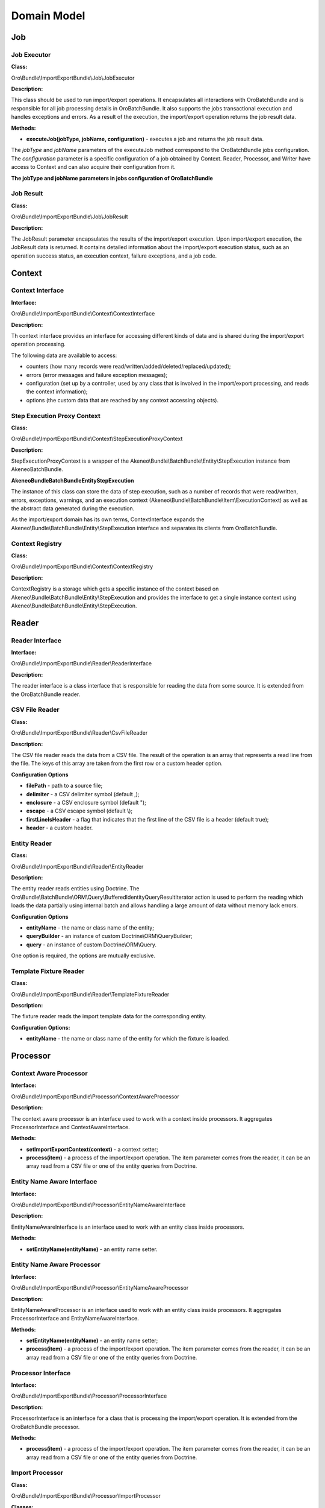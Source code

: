 .. _dev-integrations-import-export-domain:

Domain Model
============

Job
---

Job Executor
^^^^^^^^^^^^

**Class:**

Oro\\Bundle\\ImportExportBundle\\Job\\JobExecutor

**Description:**

This class should be used to run import/export operations. It encapsulates all interactions with OroBatchBundle and is responsible for all job processing details in OroBatchBundle. It also supports the jobs transactional execution and handles exceptions and errors. As a result of the execution, the import/export operation returns the job result data.

**Methods:**

* **executeJob(jobType, jobName, configuration)** - executes a job and returns the job result data.

The *jobType* and *jobName* parameters of the executeJob method correspond to the OroBatchBundle jobs configuration.
The *configuration* parameter is a specific configuration of a job obtained by Context. Reader, Processor, and Writer have access to Context and can also acquire their configuration from it.

**The jobType and jobName parameters in jobs configuration of OroBatchBundle**


.. code-block:: php
    :linenos:

    connector:
        name: oro_importexport
        jobs:
            entity_export_to_csv: # jobName
                title: "Entity Export to CSV"
                type: export # jobType
                steps:
                    export:
                        title:     export
                        reader:    oro_importexport.reader.entity
                        processor: oro_importexport.processor.export_delegate
                        writer:    oro_importexport.writer.csv


Job Result
^^^^^^^^^^

**Class:**

Oro\\Bundle\\ImportExportBundle\\Job\\JobResult

**Description:**

The JobResult parameter encapsulates the results of the import/export execution. Upon import/export execution, the JobResult data is returned. It contains detailed information about the import/export execution status, such as an operation success status, an execution context, failure exceptions, and a job code.

Context
-------

Context Interface
^^^^^^^^^^^^^^^^^

**Interface:**

Oro\\Bundle\\ImportExportBundle\\Context\\ContextInterface

**Description:**

Th context interface provides an interface for accessing different kinds of data and is shared during the import/export operation processing. 

The following data are available to access:

* counters (how many records were read/written/added/deleted/replaced/updated);
* errors (error messages and failure exception messages);
* configuration (set up by a controller, used by any class that is involved in the import/export processing, and reads the context information);
* options (the custom data that are reached by any context accessing objects).

Step Execution Proxy Context
^^^^^^^^^^^^^^^^^^^^^^^^^^^^

**Class:**

Oro\\Bundle\\ImportExportBundle\\Context\\StepExecutionProxyContext

**Description:**

StepExecutionProxyContext is a wrapper of the Akeneo\\Bundle\\BatchBundle\\Entity\\StepExecution instance from AkeneoBatchBundle.

**Akeneo\Bundle\BatchBundle\Entity\StepExecution**

The instance of this class can store the data of step execution, such as a number of records that were read/written, errors, exceptions, warnings, and an execution context (Akeneo\\Bundle\\BatchBundle\\Item\\ExecutionContext) as well as the abstract data generated during the execution.

As the import/export domain has its own terms, ContextInterface expands the Akeneo\\Bundle\\BatchBundle\\Entity\\StepExecution interface and separates its clients from OroBatchBundle.

Context Registry
^^^^^^^^^^^^^^^^

**Class:**

Oro\\Bundle\\ImportExportBundle\\Context\\ContextRegistry

**Description:**

ContextRegistry is a storage which gets a specific instance of the context based on Akeneo\\Bundle\\BatchBundle\\Entity\\StepExecution and provides the interface to get a single instance context using Akeneo\\Bundle\\BatchBundle\\Entity\\StepExecution.

Reader
------

Reader Interface
^^^^^^^^^^^^^^^^

**Interface:**

Oro\\Bundle\\ImportExportBundle\\Reader\\ReaderInterface

**Description:**

The reader interface is a class interface that is responsible for reading the data from some source. It is extended from the OroBatchBundle reader.

CSV File Reader
^^^^^^^^^^^^^^^

**Class:**

Oro\\Bundle\\ImportExportBundle\\Reader\\CsvFileReader

**Description:**

The CSV file reader reads the data from a CSV file. The result of the operation is an array that represents a read line from the file. The keys of this array are taken from the first row or a custom header option.

**Configuration Options**

* **filePath** - path to a source file;
* **delimiter** - a CSV delimiter symbol (default ,);
* **enclosure** - a CSV enclosure symbol (default ");
* **escape** - a CSV escape symbol (default \\);
* **firstLineIsHeader** - a flag that indicates that the first line of the CSV file is a header (default true);
* **header** - a custom header.

Entity Reader
^^^^^^^^^^^^^

**Class:**

Oro\\Bundle\\ImportExportBundle\\Reader\\EntityReader

**Description:**

The entity reader reads entities using Doctrine. The Oro\\Bundle\\BatchBundle\\ORM\\Query\\BufferedIdentityQueryResultIterator action is used to perform the reading which loads the data partially using internal batch and allows handling a large amount of data without memory lack errors.

**Configuration Options**

* **entityName** - the name or class name of the entity;
* **queryBuilder** - an instance of custom Doctrine\\ORM\\QueryBuilder;
* **query** - an instance of custom Doctrine\\ORM\\Query.

One option is required, the options are mutually exclusive.

Template Fixture Reader
^^^^^^^^^^^^^^^^^^^^^^^

**Class:**

Oro\\Bundle\\ImportExportBundle\\Reader\\TemplateFixtureReader

**Description:**

The fixture reader reads the import template data for the corresponding entity.

**Configuration Options:**

* **entityName** - the name or class name of the entity for which the fixture is loaded.

Processor
---------

Context Aware Processor
^^^^^^^^^^^^^^^^^^^^^^^

**Interface:**

Oro\\Bundle\\ImportExportBundle\\Processor\\ContextAwareProcessor

**Description:**

The context aware processor is an interface used to work with a context inside processors. It aggregates ProcessorInterface and ContextAwareInterface.

**Methods:**

* **setImportExportContext(context)** - a context setter;

* **process(item)** - a process of the import/export operation. The item parameter comes from the reader, it can be an array read from a CSV file or one of the entity queries from Doctrine.

Entity Name Aware Interface
^^^^^^^^^^^^^^^^^^^^^^^^^^^

**Interface:**

Oro\\Bundle\\ImportExportBundle\\Processor\\EntityNameAwareInterface

**Description:**

EntityNameAwareInterface is an interface used to work with an entity class inside processors.

**Methods:**

* **setEntityName(entityName)** - an entity name setter.

Entity Name Aware Processor
^^^^^^^^^^^^^^^^^^^^^^^^^^^

**Interface:**

Oro\\Bundle\\ImportExportBundle\\Processor\\EntityNameAwareProcessor

**Description:**

EntityNameAwareProcessor is an interface used to work with an entity class inside processors. It aggregates ProcessorInterface and EntityNameAwareInterface.

**Methods:**

* **setEntityName(entityName)** - an entity name setter;

* **process(item)** - a process of the import/export operation. The item parameter comes from the reader, it can be an array read from a CSV file or one of the entity queries from Doctrine.

Processor Interface
^^^^^^^^^^^^^^^^^^^

**Interface:**

Oro\\Bundle\\ImportExportBundle\\Processor\\ProcessorInterface

**Description:**

ProcessorInterface is an interface for a class that is processing the import/export operation. It is extended from the OroBatchBundle processor.

**Methods:**

* **process(item)** - a process of the import/export operation. The item parameter comes from the reader, it can be an array read from a CSV file or one of the entity queries from Doctrine.

Import Processor
^^^^^^^^^^^^^^^^

**Class:**

Oro\\Bundle\\ImportExportBundle\\Processor\\ImportProcessor

**Classes:**

* **Context** - manages the import configuration and its results;
* **Serializer** - deserializes the output of Data Converter to the entity object;
* **Data Converter** - converts the array of a reader format to the array of a serializer format;
* **Strategy** - performs a main logic of the import with a deserialized entity (Add/Update/Replace/Delete entities).

**Options:**

* **Class Name** - an imported entity class.

Export Processor
^^^^^^^^^^^^^^^^

**Class:**

Oro\\Bundle\\ImportExportBundle\\Processor\\ExportProcessor

**Classes:**

* **Context** - manages the export configuration and its results;
* **Serializer** - serializes the input entity to an array/scalar representation;
* **Data Converter** - converts a serialized array to a required format.

**Options:**

* **Class Name** - an exported entity class.

Processor Registry
^^^^^^^^^^^^^^^^^^

**Class:**

Oro\\Bundle\\ImportExportBundle\\Processor\\ProcessorRegistry

ProcessorRegistry provides a storage of all registered processors declared by the client bundles. A specific processor of an entity extends the basic one (Import Processor or Export Processor) and contains its own components (Serializer, Data Converter, Strategy). Such processor should be registered in DIC with the following tag:

.. code-block:: php
    :linenos:

    services:
        orocrm_contact.importexport.processor.export:
            parent: oro_importexport.processor.export_abstract
            calls:
                 - [setDataConverter, ['@orocrm_contact.importexport.data_converter.contact']]
            tags:
                - { name: oro_importexport.processor, type: export, entity: 'Oro\Bundle\ContactBundle\Entity\Contact', alias: orocrm_contact }


**Methods:**

* **registerProcessor(ProcessorInterface, type, entityName, alias)** - registers a processor using the input parameters;
* **unregisterProcessor(type, entityName, alias)** - unregisters the processor using the input parameters;
* **hasProcessor(type, alias)** - checks that the processor is registered;
* **getProcessor(type, alias)** - gets the registered processor;
* **getProcessorsByEntity(type, entityName)** - gets the registered processor by an entity. The import can have several processors for an entity, for example, one processor for the "Add and Replace" import behaviour and the other for the "Delete" import behaviour;
* **getProcessorAliasesByEntity(type, entityName)** - gets all processors aliases by a type and entity name;
* **getProcessorEntityName(type, alias)** - gets an entity name by the processor type and alias.

Registry Delegate Processor
^^^^^^^^^^^^^^^^^^^^^^^^^^^

**Class:**

Oro\\Bundle\\ImportExportBundle\\Processor\\RegistryDelegateProcessor

**Description:**

RegistryDelegateProcessor uses the registry processor and configuration options from Context to delegate the processing.

**Classes:**

* **Processor Registry** - a processor storage;
* **Context Registry** - a context storage;
* **Step Execution** - a batch domain object representation of the step execution.

**Options:**

* **delegateType** - delegates a type (import, import_validation, export, export_template);
* **processorAlias** - an alias of a processor in Processor Registry.

Writer
------

Writer Interface
^^^^^^^^^^^^^^^^

**Interface:**

Oro\\Bundle\\ImportExportBundle\\Writer\\WriterInterface

**Description:**

WriterInterface is an interface for a class that is responsible for recording the data to its destination place. It is triggered at the end of a query process chain, after Reader and Processor complete their operations. 

Csv File Writer
^^^^^^^^^^^^^^^

**Interface:**

Oro\\Bundle\\ImportExportBundle\\Writer\\CsvFileWriter

**Description:**

This class records the data to a CSV file. It is used in the export job when entities are exported to the CSV file.

Entity Writer
^^^^^^^^^^^^^

**Class:**

Oro\\Bundle\\ImportExportBundle\\Writer\\EntityWriter

**Description:**

EntityWriter is used in the import job. It persists and flushes the Doctrine entities enabling to perform the operations  with large amount of data without memory limit errors.

**Warning**

Clearing Doctrine can be dangerous and can lead to errors with detached entities in Doctrine's Unit of Work. To eliminate such errors, make sure that doctrine listeners do not set any values to the entities from the sources other than the Doctrine's repositories.

Doctrine Clear Writer
^^^^^^^^^^^^^^^^^^^^^

**Class:**

Oro\\Bundle\\ImportExportBundle\\Writer\DoctrineClearWriter

**Description:**

DoctrineClearWriter clears Doctrine on each batch. It is used in the import validation job.

Converter
---------

Abstract Table Data Converter
^^^^^^^^^^^^^^^^^^^^^^^^^^^^^

**Interface:**

Oro\\Bundle\\ImportExportBundle\\Converter\\AbstractTableDataConverter

**Description:**

AbstractTableDataConverter is an abstract class that is responsible for headers and conversion rules. It is extended and used in more complex use cases when you need to provide human-readable names of headers in the import/export files. The rules for AbstractTableDataConverter are configured to enable the corresponding data converting to the import/export formats. See Oro\\Bundle\\ContactBundle\\ImportExport\\Converter\\ContactDataConverter as an example of the usage of this class.

**Methods:**

* **convertToExportFormat(exportedRecord, skipNullValues)** - converts exportedRecord to the format expected by its destination;
* **convertToImportFormat(importedRecord, skipNullValues)** - converts importedRecord to the format which is used to deserialize the entity from the array.

Configurable Table Data Converter
^^^^^^^^^^^^^^^^^^^^^^^^^^^^^^^^^

**Interface:**

Oro\\Bundle\\ImportExportBundle\\Converter\\ConfigurableTableDataConverter

**Description:**

ConfigurableTableDataConverter is a class that is responsible for the data conversion.

**Methods:**

* **convertToExportFormat(exportedRecord, skipNullValues)** - converts exportedRecord to the format expected by its destination;
* **convertToImportFormat(importedRecord, skipNullValues)** - converts importedRecord to the format which is used to deserialize the entity from the array.

**Classes:**

* **FieldHelper** - a helper that works with the entity configuration;
* **RelationCalculator** - a class that calculates a relation collection size.

**Options:**

* **entityClass** - an entity class.

Data Converter Interface
^^^^^^^^^^^^^^^^^^^^^^^^

**Interface:**

Oro\\Bundle\\ImportExportBundle\\Converter\DataConverterInterface

**Description:**

DataConverterInterface is an interface for a class that is responsible for converting the data to the export/import format. It uses Processor that generally has its own Data Converter. The format of the input data depends on the serializer results.

**Methods:**

* **convertToExportFormat(exportedRecord, skipNullValues)** - converts exportedRecord to the format expected by its destination;
* **convertToImportFormat(importedRecord, skipNullValues)** - converts importedRecord to the format which is used to deserialize the entity from the array.

Default Data Converter
^^^^^^^^^^^^^^^^^^^^^^

**Class:**

Oro\\Bundle\\ImportExportBundle\\Converter\\DefaultDataConverter

**Description:**

DefaultDataConverter is applicable in simple cases of import/export. It can convert the data between two representations: one dimensional vs multi-dimensional arrays. It uses the ":" delimiter in keys to be converted between these two formats.

**Example of formats:**

.. code-block:: php
    :linenos:

    // Multi-dimensional
    array(
        'name' => array(
            'first_name' => 'John',
            'last_name' => 'Doe',
        )
    );
    // One-dimensional
    array(
        'name:first_name' => 'John',
        'name:last_name' => 'Doe',
    );


**Methods:**

* **convertToExportFormat(exportedRecord, skipNullValues)** - converts the exportedRecord array to a one-dimensional array;
* **convertToImportFormat(importedRecord, skipNullValues)** - converts the importedRecord array to a multi-dimensional array.

Query Builder Aware Interface
^^^^^^^^^^^^^^^^^^^^^^^^^^^^^

**Class:**

Oro\\Bundle\\ImportExportBundle\\Converter\\QueryBuilderAwareInterface

**Description:**

QueryBuilderAwareInterface is used to specify whether need to set query builder to the converter to perform additional adjustments.

**Methods:**

* **setQueryBuilder(queryBuilder)** - sets a query builder to the converter.

Relation Calculator
^^^^^^^^^^^^^^^^^^^

**Class:**

Oro\\Bundle\\ImportExportBundle\\Converter\\RelationCalculator

**Description:**

RelationCalculator is a class used to count the collections and countable items.

**Methods:**

* **getMaxRelatedEntities(entityName, fieldName)** - counts the entities in relations.

**Classes:**

* **ManagerRegistry** - contracts covering object managers for a Doctrine persistence layer ManagerRegistry class to implement.
* **FieldHelper** - a helper that works with the entity configuration.

Relation Calculator Interface
^^^^^^^^^^^^^^^^^^^^^^^^^^^^^

**Class:**

Oro\\Bundle\\ImportExportBundle\\Converter\\RelationCalculatorInterface

**Description:**

RelationCalculatorInterface is an interface used to count the collections and countable items.

**Methods:**

* **getMaxRelatedEntities(entityName, fieldName)** - counts the entities in relations.

Template Fixture Relation Calculator
^^^^^^^^^^^^^^^^^^^^^^^^^^^^^^^^^^^^

**Class:**

Oro\\Bundle\\ImportExportBundle\\Converter\\TemplateFixtureRelationCalculator

**Description:**

TemplateFixtureRelationCalculator is a class used to count the collections and countable items inside the import templates.

**Methods:**

* **getMaxRelatedEntities(entityName, fieldName)** - counts the entities in relations.

**Classes:**

* **TemplateManager** - fixture storage;
* **FieldHelper** - a helper that works with the entity configuration.

Strategy
--------

Strategy Interface
^^^^^^^^^^^^^^^^^^

**Interface:**

Oro\\Bundle\\ImportExportBundle\\Strategy\\StrategyInterface

**Description:**

StrategyInterface is an interface for a class that is responsible for performing the import logic operations with the entities that were read and deserialized, for example, adding all read entities as new ones or updating the existing ones.

**Methods:**

* **process(entity)** - processes the entity with a specific logic.

Import Strategy Helper
^^^^^^^^^^^^^^^^^^^^^^

**Class:**

Oro\\Bundle\\ImportExportBundle\\Strategy\\ImportStrategyHelper

**Description:**

A helper class that is used by a specific strategy to perform some generic operations for the imported records.

**Methods:**

* **importEntity(basicEntity, importedEntity, excludedProperties)** - imports values of basicEntity to importedEntity using the Doctrine metadata;
* **validateEntity(entity)** - gets a list of validation errors;
* **addValidationErrors(validationErrors, ContextInterface, errorPrefix)** - adds validation errors to Context.


Configurable Add Or Replace Strategy
^^^^^^^^^^^^^^^^^^^^^^^^^^^^^^^^^^^^

**Class:**

Oro\\Bundle\\ImportExportBundle\\Strategy\\ConfigurableAddOrReplaceStrategy

**Description:**
The default strategy is used for the import. It updates the existing entities or adds new ones.

**Methods:**

* **process(entity)** - processes the entity with a specific logic.

**Classes:**

* **ContextInterface** - an execution context;
* **ImportStrategyHelper** - a strategy helper for generic import operations;
* **FieldHelper** - a helper that works with the entity configuration.

**Options:**

* **entityName** - an entity class.

Serializer
----------

Dummy Encoder
^^^^^^^^^^^^^

**Class:**

Oro\\Bundle\\ImportExportBundle\\Serializer\\Encoder\\DummyEncoder

**Description:**

This encoder is used by the import/export processor, no encoding/decoding is required, all work is done by normalizers.

Serializer
^^^^^^^^^^

**Class:**

Oro\\Bundle\\ImportExportBundle\\Serializer\\Serializer

**Description:**

Serializer is a class extended from a standard Symfony's serializer and used instead of it to perform serialization/deserialization. It has its own normalizers/denormalizers that are added using the following tags in the DI configuration:

.. code-block:: php
    :linenos:

    services:
        acme_demo.importexport.user_normalizer:
            class: Acme\Bundle\AcmeBundle\ImportExport\UserNormalizer
            tags:
                - { name: oro_importexport.normalizer }


Each entity that you want to export/import should be supported by the import/export serializer. It means that you should add normalizers/denormalizers that are responsible for converting your entity to the array/scalar representation (normalization during serialization), and vice versa, converting the array to the entity object representation (denormalization during deserialization).

Normalizer
^^^^^^^^^^

It is a namespace for normalizers.

Abstract Context Mode Aware Normalizer
^^^^^^^^^^^^^^^^^^^^^^^^^^^^^^^^^^^^^^

**Class:**

Oro\\Bundle\\ImportExportBundle\\Serializer\\Normalizer\\AbstractContextModeAwareNormalizer

**Description:**

AbstractContextModeAwareNormalizer ia an abstract normalizer that manages the available normalizers and default modes.

**Methods:**

* **normalize(object, format, context)** - a method used to convert objects to arrays;
* **denormalize(data, class, format, context)** - a method used to convert arrays to the `class` instance.

Collection Normalizer
^^^^^^^^^^^^^^^^^^^^^

**Class:**

Oro\\Bundle\\ImportExportBundle\\Serializer\\Normalizer\\CollectionNormalizer

**Description:**

Collection normalizer.

**Methods:**

* **normalize(object, format, context)** - a method used to convert objects to arrays;
* **denormalize(data, class, format, context)** - a method used to convert arrays to the `class` instance;
* **supportsNormalization(data, format, context)** - a method used to check a normalization support;
* **supportsDenormalization(data, format, context)** - a method used to check a denormalization support.

Configurable Entity Normalizer
^^^^^^^^^^^^^^^^^^^^^^^^^^^^^^^

**Class:**

Oro\\Bundle\\ImportExportBundle\\Serializer\\Normalizer\\ConfigurableEntityNormalizer

**Description:**

Entity normalizer manages the entity normalization and denormalization and resolves the entity DateTime class or relation.

**Methods:**

* **normalize(object, format, context)** - a method used to convert objects to arrays;
* **denormalize(data, class, format, context)** - a method used to convert arrays to the `class` instance;
* **supportsNormalization(data, format, context)** - a method used to check a normalization support;
* **supportsDenormalization(data, format, context)** - a method used to check a denormalization support;
* **setSerializer(serializer)** - a serializer setter from SerializerAwareInterface.

**Classes:**

* **FieldHelper** - a helper that works with the entity configuration.

DateTime Normalizer
^^^^^^^^^^^^^^^^^^^

**Class:**

Oro\\Bundle\\ImportExportBundle\\Serializer\\Normalizer\\DateTimeNormalizer

**Description:**

DateTimeNormalizer is a normalizer for the DateTime objects.

**Methods:**

* **normalize(object, format, context)** - a method used to convert objects to arrays;
* **denormalize(data, class, format, context)** - a method used to convert arrays to the `class` instance;
* **supportsNormalization(data, format, context)** - a method used to check a normalization support;
* **supportsDenormalization(data, format, context)** - a method used to check a denormalization support.

Denormalizer Interface
^^^^^^^^^^^^^^^^^^^^^^

**Class:**

Oro\\Bundle\\ImportExportBundle\\Serializer\\Normalizer\\DenormalizerInterface

**Description:**

DenormalizerInterface extends `Symfony\\Component\\Serializer\\Normalizer\\DenormalizerInterface` and is used to pass the context to the `supportsDenormalization` method, providing more flexibility if more than one normalizer is used.

**Methods:**

* **supportsDenormalization(data, format, context)** - a method used to check a denormalization support.

Normalizer Interface
^^^^^^^^^^^^^^^^^^^^

**Class:**

Oro\\Bundle\\ImportExportBundle\\Serializer\\Normalizer\\NormalizerInterface

**Description:**

NormalizerInterface extends `Symfony\\Component\\Serializer\\Normalizer\\NormalizerInterface` and is used to pass the context to the `supportsDenormalization` method, providing more flexibility if more than one normalizer is used.

**Methods:**

* **supportsNormalization(data, format, context)** - a method used to check a normalization support.

TemplateFixture
---------------

Classes for the import template functionality.

Template Fixture Interface
^^^^^^^^^^^^^^^^^^^^^^^^^^

**Class:**

Oro\\Bundle\\ImportExportBundle\\Serializer\\Normalizer\\TemplateFixtureInterface

**Description:**

TemplateFixtureInterface is an interface for the import fixtures.

**Methods:**

* **getData()** - returns the fixture data.

Template Fixture Registry
^^^^^^^^^^^^^^^^^^^^^^^^^

**Class:**

Oro\\Bundle\\ImportExportBundle\\Serializer\\Normalizer\\TemplateManager

**Description:**

Template for a fixtures registry.

**Methods:**

* **addEntityRepository(fixture)**  - adds a repository to a registry;
* **hasEntityFixture(entityClass)** - checks whether the fixture exists for given `entityClass`;
* **getEntityFixture(entityClass)** - returns the fixture for given `entityClass`.

Classes Diagram
---------------

The following diagram shows the classes of OroImportExportBundle (./domain-model.md).

.. image:: /img/backend/integrations/classes-diagram.png
   :alt: Classes of OroImportExportBundle